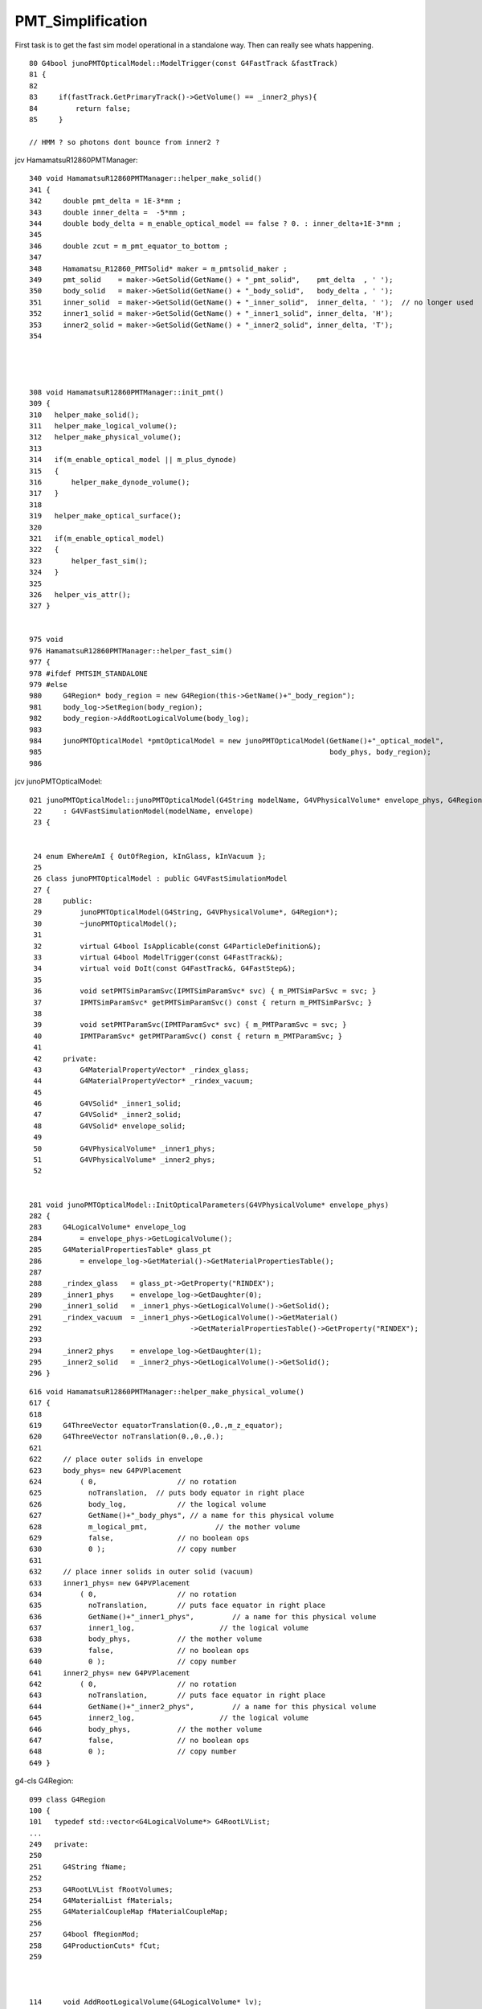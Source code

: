 PMT_Simplification
=====================


First task is to get the fast sim model operational 
in a standalone way. Then can really see whats happening. 




::

     80 G4bool junoPMTOpticalModel::ModelTrigger(const G4FastTrack &fastTrack)
     81 {
     82 
     83     if(fastTrack.GetPrimaryTrack()->GetVolume() == _inner2_phys){
     84         return false;
     85     }

     // HMM ? so photons dont bounce from inner2 ?




jcv HamamatsuR12860PMTManager::

     340 void HamamatsuR12860PMTManager::helper_make_solid()
     341 {  
     342     double pmt_delta = 1E-3*mm ;
     343     double inner_delta =  -5*mm ;
     344     double body_delta = m_enable_optical_model == false ? 0. : inner_delta+1E-3*mm ;
     345    
     346     double zcut = m_pmt_equator_to_bottom ;
     347 
     348     Hamamatsu_R12860_PMTSolid* maker = m_pmtsolid_maker ;
     349     pmt_solid    = maker->GetSolid(GetName() + "_pmt_solid",    pmt_delta  , ' ');
     350     body_solid   = maker->GetSolid(GetName() + "_body_solid",   body_delta , ' ');
     351     inner_solid  = maker->GetSolid(GetName() + "_inner_solid",  inner_delta, ' ');  // no longer used
     352     inner1_solid = maker->GetSolid(GetName() + "_inner1_solid", inner_delta, 'H');
     353     inner2_solid = maker->GetSolid(GetName() + "_inner2_solid", inner_delta, 'T');
     354 




     308 void HamamatsuR12860PMTManager::init_pmt()
     309 {
     310   helper_make_solid();
     311   helper_make_logical_volume();
     312   helper_make_physical_volume();
     313 
     314   if(m_enable_optical_model || m_plus_dynode)
     315   {
     316       helper_make_dynode_volume();
     317   }
     318 
     319   helper_make_optical_surface();
     320 
     321   if(m_enable_optical_model)
     322   {
     323       helper_fast_sim();
     324   }
     325 
     326   helper_vis_attr();
     327 }


     975 void
     976 HamamatsuR12860PMTManager::helper_fast_sim()
     977 {
     978 #ifdef PMTSIM_STANDALONE
     979 #else
     980     G4Region* body_region = new G4Region(this->GetName()+"_body_region");
     981     body_log->SetRegion(body_region);
     982     body_region->AddRootLogicalVolume(body_log);
     983 
     984     junoPMTOpticalModel *pmtOpticalModel = new junoPMTOpticalModel(GetName()+"_optical_model",
     985                                                                    body_phys, body_region);
     986 

jcv junoPMTOpticalModel::

    021 junoPMTOpticalModel::junoPMTOpticalModel(G4String modelName, G4VPhysicalVolume* envelope_phys, G4Region* envelope)
     22     : G4VFastSimulationModel(modelName, envelope)
     23 {       


     24 enum EWhereAmI { OutOfRegion, kInGlass, kInVacuum };
     25 
     26 class junoPMTOpticalModel : public G4VFastSimulationModel
     27 {
     28     public:
     29         junoPMTOpticalModel(G4String, G4VPhysicalVolume*, G4Region*);
     30         ~junoPMTOpticalModel();
     31 
     32         virtual G4bool IsApplicable(const G4ParticleDefinition&);
     33         virtual G4bool ModelTrigger(const G4FastTrack&);
     34         virtual void DoIt(const G4FastTrack&, G4FastStep&);
     35 
     36         void setPMTSimParamSvc(IPMTSimParamSvc* svc) { m_PMTSimParSvc = svc; }
     37         IPMTSimParamSvc* getPMTSimParamSvc() const { return m_PMTSimParSvc; }
     38 
     39         void setPMTParamSvc(IPMTParamSvc* svc) { m_PMTParamSvc = svc; }
     40         IPMTParamSvc* getPMTParamSvc() const { return m_PMTParamSvc; }
     41    
     42     private:
     43         G4MaterialPropertyVector* _rindex_glass;
     44         G4MaterialPropertyVector* _rindex_vacuum;
     45 
     46         G4VSolid* _inner1_solid;
     47         G4VSolid* _inner2_solid;
     48         G4VSolid* envelope_solid;
     49 
     50         G4VPhysicalVolume* _inner1_phys;
     51         G4VPhysicalVolume* _inner2_phys;
     52 


    281 void junoPMTOpticalModel::InitOpticalParameters(G4VPhysicalVolume* envelope_phys)
    282 {
    283     G4LogicalVolume* envelope_log
    284         = envelope_phys->GetLogicalVolume();
    285     G4MaterialPropertiesTable* glass_pt
    286         = envelope_log->GetMaterial()->GetMaterialPropertiesTable();
    287 
    288     _rindex_glass   = glass_pt->GetProperty("RINDEX");
    289     _inner1_phys    = envelope_log->GetDaughter(0);
    290     _inner1_solid   = _inner1_phys->GetLogicalVolume()->GetSolid();
    291     _rindex_vacuum  = _inner1_phys->GetLogicalVolume()->GetMaterial()
    292                                   ->GetMaterialPropertiesTable()->GetProperty("RINDEX");
    293 
    294     _inner2_phys    = envelope_log->GetDaughter(1);
    295     _inner2_solid   = _inner2_phys->GetLogicalVolume()->GetSolid();
    296 }



::

     616 void HamamatsuR12860PMTManager::helper_make_physical_volume()
     617 {
     618 
     619     G4ThreeVector equatorTranslation(0.,0.,m_z_equator);
     620     G4ThreeVector noTranslation(0.,0.,0.);
     621 
     622     // place outer solids in envelope
     623     body_phys= new G4PVPlacement
     624         ( 0,                   // no rotation
     625           noTranslation,  // puts body equator in right place
     626           body_log,            // the logical volume
     627           GetName()+"_body_phys", // a name for this physical volume
     628           m_logical_pmt,                // the mother volume
     629           false,               // no boolean ops
     630           0 );                 // copy number
     631 
     632     // place inner solids in outer solid (vacuum)
     633     inner1_phys= new G4PVPlacement
     634         ( 0,                   // no rotation
     635           noTranslation,       // puts face equator in right place
     636           GetName()+"_inner1_phys",         // a name for this physical volume
     637           inner1_log,                    // the logical volume
     638           body_phys,           // the mother volume
     639           false,               // no boolean ops
     640           0 );                 // copy number
     641     inner2_phys= new G4PVPlacement
     642         ( 0,                   // no rotation
     643           noTranslation,       // puts face equator in right place
     644           GetName()+"_inner2_phys",         // a name for this physical volume
     645           inner2_log,                    // the logical volume
     646           body_phys,           // the mother volume
     647           false,               // no boolean ops
     648           0 );                 // copy number
     649 }






g4-cls G4Region::

    099 class G4Region
    100 {
    101   typedef std::vector<G4LogicalVolume*> G4RootLVList;
    ...
    249   private:
    250 
    251     G4String fName;
    252 
    253     G4RootLVList fRootVolumes;
    254     G4MaterialList fMaterials;
    255     G4MaterialCoupleMap fMaterialCoupleMap;
    256 
    257     G4bool fRegionMod;
    258     G4ProductionCuts* fCut;
    259 



    114     void AddRootLogicalVolume(G4LogicalVolume* lv);
    115     void RemoveRootLogicalVolume(G4LogicalVolume* lv, G4bool scan=true);
    116       // Add/remove root logical volumes and set/reset their
    117       // daughters flags as regions. They also recompute the
    118       // materials list for the region.



    137 G4FastSimulationManager* G4Region::GetFastSimulationManager() const
    138 { 
    139   return G4MT_fsmanager;
    140 }



    284 // *******************************************************************
    285 // AddRootLogicalVolume:
    286 //  - Adds a root logical volume and sets its daughters flags as
    287 //    regions. It also recomputes the materials list for the region.
    288 // *******************************************************************
    289 //
    290 void G4Region::AddRootLogicalVolume(G4LogicalVolume* lv)
    291 {
    292   // Check the logical volume is not already in the list
    293   //
    294   G4RootLVList::iterator pos;
    295   pos = std::find(fRootVolumes.begin(),fRootVolumes.end(),lv);
    296   if (pos == fRootVolumes.end())
    297   {
    298     // Insert the root volume in the list and set it as root region
    299     //
    300     fRootVolumes.push_back(lv);
    301     lv->SetRegionRootFlag(true);
    302   }
    303 
    304   // Scan recursively the tree of daugther volumes and set regions
    305   //
    306   ScanVolumeTree(lv, true);
    307 
    308   // Set region as modified
    309   //
    310   fRegionMod = true;
    311 }



g4-cls G4LogicalVolume::

    310     inline G4bool IsRootRegion() const;
    311       // Replies if the logical volume represents a root region or not.
    312     inline void SetRegionRootFlag(G4bool rreg);
    313       // Sets/unsets the volume as a root region for cuts.
    314     inline G4bool IsRegion() const;
    315       // Replies if the logical volume is part of a cuts region or not.
    316     inline void SetRegion(G4Region* reg);
    317       // Sets/unsets the volume as cuts region.
    318     inline G4Region* GetRegion() const;
    319       // Return the region to which the volume belongs, if any.
    320     inline void PropagateRegion();
    321       // Propagates region pointer to daughters.


    308 inline
    309 void G4LogicalVolume::PropagateRegion()
    310 {
    311   fRegion->ScanVolumeTree(this, true);
    312 }



::

    epsilon:junosw blyth$ g4-cc ModelTrigger
    /usr/local/opticks_externals/g4_1042.build/geant4.10.04.p02/source/processes/parameterisation/src/G4FastSimulationManager.cc://      2) for these, loops on the ModelTrigger() methods to find out 
    /usr/local/opticks_externals/g4_1042.build/geant4.10.04.p02/source/processes/parameterisation/src/G4FastSimulationManager.cc:  // Loops on the ModelTrigger() methods
    /usr/local/opticks_externals/g4_1042.build/geant4.10.04.p02/source/processes/parameterisation/src/G4FastSimulationManager.cc:    // Asks the ModelTrigger method if it must be trigged now.
    /usr/local/opticks_externals/g4_1042.build/geant4.10.04.p02/source/processes/parameterisation/src/G4FastSimulationManager.cc:    if(fApplicableModelList[iModel]->ModelTrigger(fFastTrack)) {
    /usr/local/opticks_externals/g4_1042.build/geant4.10.04.p02/source/processes/parameterisation/src/G4FastSimulationManager.cc:    if(fApplicableModelList[iModel]->AtRestModelTrigger(fFastTrack))
    /usr/local/opticks_externals/g4_1042.build/geant4.10.04.p02/source/processes/parameterisation/src/G4FastSimulationManagerProcess.cc:    case OneModelTrigger:
    /usr/local/opticks_externals/g4_1042.build/geant4.10.04.p02/source/processes/parameterisation/src/G4FastSimulationManagerProcess.cc:      G4cout << "OneModelTrigger" << G4endl;
    /usr/local/opticks_externals/g4_1042.build/geant4.10.04.p02/source/processes/parameterisation/src/G4FastSimulationManagerProcess.cc:    case NoModelTrigger:
    /usr/local/opticks_externals/g4_1042.build/geant4.10.04.p02/source/processes/parameterisation/src/G4FastSimulationManagerProcess.cc:      G4cout << "NoModelTrigger" << G4endl;
    /usr/local/opticks_externals/g4_1042.build/geant4.10.04.p02/source/parameterisations/gflash/src/GFlashShowerModel.cc:G4bool GFlashShowerModel::ModelTrigger(const G4FastTrack & fastTrack )
    epsilon:junosw blyth$ 
    epsilon:junosw blyth$ 



